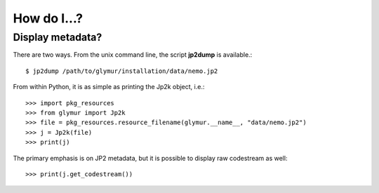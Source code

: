 ************
How do I...?
************

Display metadata?
=================
There are two ways.  From the unix command line, the script **jp2dump** is
available.::

    $ jp2dump /path/to/glymur/installation/data/nemo.jp2

From within Python, it is as simple as printing the Jp2k object, i.e.::

    >>> import pkg_resources
    >>> from glymur import Jp2k
    >>> file = pkg_resources.resource_filename(glymur.__name__, "data/nemo.jp2")
    >>> j = Jp2k(file)
    >>> print(j)

The primary emphasis is on JP2 metadata, but it is possible to
display raw codestream as well::

    >>> print(j.get_codestream())

